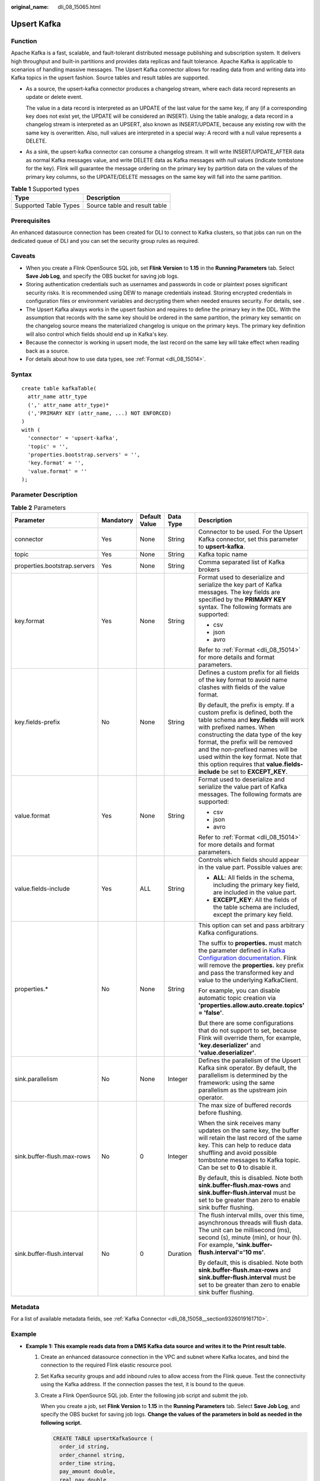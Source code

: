 :original_name: dli_08_15065.html

.. _dli_08_15065:

Upsert Kafka
============

Function
--------

Apache Kafka is a fast, scalable, and fault-tolerant distributed message publishing and subscription system. It delivers high throughput and built-in partitions and provides data replicas and fault tolerance. Apache Kafka is applicable to scenarios of handling massive messages. The Upsert Kafka connector allows for reading data from and writing data into Kafka topics in the upsert fashion. Source tables and result tables are supported.

-  As a source, the upsert-kafka connector produces a changelog stream, where each data record represents an update or delete event.

   The value in a data record is interpreted as an UPDATE of the last value for the same key, if any (if a corresponding key does not exist yet, the UPDATE will be considered an INSERT). Using the table analogy, a data record in a changelog stream is interpreted as an UPSERT, also known as INSERT/UPDATE, because any existing row with the same key is overwritten. Also, null values are interpreted in a special way: A record with a null value represents a DELETE.

-  As a sink, the upsert-kafka connector can consume a changelog stream. It will write INSERT/UPDATE_AFTER data as normal Kafka messages value, and write DELETE data as Kafka messages with null values (indicate tombstone for the key). Flink will guarantee the message ordering on the primary key by partition data on the values of the primary key columns, so the UPDATE/DELETE messages on the same key will fall into the same partition.

.. table:: **Table 1** Supported types

   ===================== =============================
   Type                  Description
   ===================== =============================
   Supported Table Types Source table and result table
   ===================== =============================

Prerequisites
-------------

An enhanced datasource connection has been created for DLI to connect to Kafka clusters, so that jobs can run on the dedicated queue of DLI and you can set the security group rules as required.

Caveats
-------

-  When you create a Flink OpenSource SQL job, set **Flink Version** to **1.15** in the **Running Parameters** tab. Select **Save Job Log**, and specify the OBS bucket for saving job logs.
-  Storing authentication credentials such as usernames and passwords in code or plaintext poses significant security risks. It is recommended using DEW to manage credentials instead. Storing encrypted credentials in configuration files or environment variables and decrypting them when needed ensures security. For details, see .
-  The Upsert Kafka always works in the upsert fashion and requires to define the primary key in the DDL. With the assumption that records with the same key should be ordered in the same partition, the primary key semantic on the changelog source means the materialized changelog is unique on the primary keys. The primary key definition will also control which fields should end up in Kafka's key.
-  Because the connector is working in upsert mode, the last record on the same key will take effect when reading back as a source.
-  For details about how to use data types, see :ref:`Format <dli_08_15014>`.

Syntax
------

::

   create table kafkaTable(
     attr_name attr_type
     (',' attr_name attr_type)*
     (','PRIMARY KEY (attr_name, ...) NOT ENFORCED)
   )
   with (
     'connector' = 'upsert-kafka',
     'topic' = '',
     'properties.bootstrap.servers' = '',
     'key.format' = '',
     'value.format' = ''
   );

Parameter Description
---------------------

.. table:: **Table 2** Parameters

   +------------------------------+-------------+---------------+-------------+-----------------------------------------------------------------------------------------------------------------------------------------------------------------------------------------------------------------------------------------------------------------------------------------------------------------------------------------------------------------------------+
   | Parameter                    | Mandatory   | Default Value | Data Type   | Description                                                                                                                                                                                                                                                                                                                                                                 |
   +==============================+=============+===============+=============+=============================================================================================================================================================================================================================================================================================================================================================================+
   | connector                    | Yes         | None          | String      | Connector to be used. For the Upsert Kafka connector, set this parameter to **upsert-kafka**.                                                                                                                                                                                                                                                                               |
   +------------------------------+-------------+---------------+-------------+-----------------------------------------------------------------------------------------------------------------------------------------------------------------------------------------------------------------------------------------------------------------------------------------------------------------------------------------------------------------------------+
   | topic                        | Yes         | None          | String      | Kafka topic name                                                                                                                                                                                                                                                                                                                                                            |
   +------------------------------+-------------+---------------+-------------+-----------------------------------------------------------------------------------------------------------------------------------------------------------------------------------------------------------------------------------------------------------------------------------------------------------------------------------------------------------------------------+
   | properties.bootstrap.servers | Yes         | None          | String      | Comma separated list of Kafka brokers                                                                                                                                                                                                                                                                                                                                       |
   +------------------------------+-------------+---------------+-------------+-----------------------------------------------------------------------------------------------------------------------------------------------------------------------------------------------------------------------------------------------------------------------------------------------------------------------------------------------------------------------------+
   | key.format                   | Yes         | None          | String      | Format used to deserialize and serialize the key part of Kafka messages. The key fields are specified by the **PRIMARY KEY** syntax. The following formats are supported:                                                                                                                                                                                                   |
   |                              |             |               |             |                                                                                                                                                                                                                                                                                                                                                                             |
   |                              |             |               |             | -  csv                                                                                                                                                                                                                                                                                                                                                                      |
   |                              |             |               |             | -  json                                                                                                                                                                                                                                                                                                                                                                     |
   |                              |             |               |             | -  avro                                                                                                                                                                                                                                                                                                                                                                     |
   |                              |             |               |             |                                                                                                                                                                                                                                                                                                                                                                             |
   |                              |             |               |             | Refer to :ref:`Format <dli_08_15014>` for more details and format parameters.                                                                                                                                                                                                                                                                                               |
   +------------------------------+-------------+---------------+-------------+-----------------------------------------------------------------------------------------------------------------------------------------------------------------------------------------------------------------------------------------------------------------------------------------------------------------------------------------------------------------------------+
   | key.fields-prefix            | No          | None          | String      | Defines a custom prefix for all fields of the key format to avoid name clashes with fields of the value format.                                                                                                                                                                                                                                                             |
   |                              |             |               |             |                                                                                                                                                                                                                                                                                                                                                                             |
   |                              |             |               |             | By default, the prefix is empty. If a custom prefix is defined, both the table schema and **key.fields** will work with prefixed names. When constructing the data type of the key format, the prefix will be removed and the non-prefixed names will be used within the key format. Note that this option requires that **value.fields-include** be set to **EXCEPT_KEY**. |
   +------------------------------+-------------+---------------+-------------+-----------------------------------------------------------------------------------------------------------------------------------------------------------------------------------------------------------------------------------------------------------------------------------------------------------------------------------------------------------------------------+
   | value.format                 | Yes         | None          | String      | Format used to deserialize and serialize the value part of Kafka messages. The following formats are supported:                                                                                                                                                                                                                                                             |
   |                              |             |               |             |                                                                                                                                                                                                                                                                                                                                                                             |
   |                              |             |               |             | -  csv                                                                                                                                                                                                                                                                                                                                                                      |
   |                              |             |               |             | -  json                                                                                                                                                                                                                                                                                                                                                                     |
   |                              |             |               |             | -  avro                                                                                                                                                                                                                                                                                                                                                                     |
   |                              |             |               |             |                                                                                                                                                                                                                                                                                                                                                                             |
   |                              |             |               |             | Refer to :ref:`Format <dli_08_15014>` for more details and format parameters.                                                                                                                                                                                                                                                                                               |
   +------------------------------+-------------+---------------+-------------+-----------------------------------------------------------------------------------------------------------------------------------------------------------------------------------------------------------------------------------------------------------------------------------------------------------------------------------------------------------------------------+
   | value.fields-include         | Yes         | ALL           | String      | Controls which fields should appear in the value part. Possible values are:                                                                                                                                                                                                                                                                                                 |
   |                              |             |               |             |                                                                                                                                                                                                                                                                                                                                                                             |
   |                              |             |               |             | -  **ALL**: All fields in the schema, including the primary key field, are included in the value part.                                                                                                                                                                                                                                                                      |
   |                              |             |               |             | -  **EXCEPT_KEY**: All the fields of the table schema are included, except the primary key field.                                                                                                                                                                                                                                                                           |
   +------------------------------+-------------+---------------+-------------+-----------------------------------------------------------------------------------------------------------------------------------------------------------------------------------------------------------------------------------------------------------------------------------------------------------------------------------------------------------------------------+
   | properties.\*                | No          | None          | String      | This option can set and pass arbitrary Kafka configurations.                                                                                                                                                                                                                                                                                                                |
   |                              |             |               |             |                                                                                                                                                                                                                                                                                                                                                                             |
   |                              |             |               |             | The suffix to **properties.** must match the parameter defined in `Kafka Configuration documentation <https://kafka.apache.org/documentation/#configuration>`__. Flink will remove the **properties.** key prefix and pass the transformed key and value to the underlying KafkaClient.                                                                                     |
   |                              |             |               |             |                                                                                                                                                                                                                                                                                                                                                                             |
   |                              |             |               |             | For example, you can disable automatic topic creation via **'properties.allow.auto.create.topics' = 'false'**.                                                                                                                                                                                                                                                              |
   |                              |             |               |             |                                                                                                                                                                                                                                                                                                                                                                             |
   |                              |             |               |             | But there are some configurations that do not support to set, because Flink will override them, for example, **'key.deserializer'** and **'value.deserializer'**.                                                                                                                                                                                                           |
   +------------------------------+-------------+---------------+-------------+-----------------------------------------------------------------------------------------------------------------------------------------------------------------------------------------------------------------------------------------------------------------------------------------------------------------------------------------------------------------------------+
   | sink.parallelism             | No          | None          | Integer     | Defines the parallelism of the Upsert Kafka sink operator. By default, the parallelism is determined by the framework: using the same parallelism as the upstream join operator.                                                                                                                                                                                            |
   +------------------------------+-------------+---------------+-------------+-----------------------------------------------------------------------------------------------------------------------------------------------------------------------------------------------------------------------------------------------------------------------------------------------------------------------------------------------------------------------------+
   | sink.buffer-flush.max-rows   | No          | 0             | Integer     | The max size of buffered records before flushing.                                                                                                                                                                                                                                                                                                                           |
   |                              |             |               |             |                                                                                                                                                                                                                                                                                                                                                                             |
   |                              |             |               |             | When the sink receives many updates on the same key, the buffer will retain the last record of the same key. This can help to reduce data shuffling and avoid possible tombstone messages to Kafka topic. Can be set to **0** to disable it.                                                                                                                                |
   |                              |             |               |             |                                                                                                                                                                                                                                                                                                                                                                             |
   |                              |             |               |             | By default, this is disabled. Note both **sink.buffer-flush.max-rows** and **sink.buffer-flush.interval** must be set to be greater than zero to enable sink buffer flushing.                                                                                                                                                                                               |
   +------------------------------+-------------+---------------+-------------+-----------------------------------------------------------------------------------------------------------------------------------------------------------------------------------------------------------------------------------------------------------------------------------------------------------------------------------------------------------------------------+
   | sink.buffer-flush.interval   | No          | 0             | Duration    | The flush interval mills, over this time, asynchronous threads will flush data. The unit can be millisecond (ms), second (s), minute (min), or hour (h). For example, **'sink.buffer-flush.interval'='10 ms'**.                                                                                                                                                             |
   |                              |             |               |             |                                                                                                                                                                                                                                                                                                                                                                             |
   |                              |             |               |             | By default, this is disabled. Note both **sink.buffer-flush.max-rows** and **sink.buffer-flush.interval** must be set to be greater than zero to enable sink buffer flushing.                                                                                                                                                                                               |
   +------------------------------+-------------+---------------+-------------+-----------------------------------------------------------------------------------------------------------------------------------------------------------------------------------------------------------------------------------------------------------------------------------------------------------------------------------------------------------------------------+

Metadata
--------

For a list of available metadata fields, see :ref:`Kafka Connector <dli_08_15058__section9326019161710>`.

Example
-------

-  **Example 1: This example reads data from a DMS Kafka data source and writes it to the Print result table.**

   #. Create an enhanced datasource connection in the VPC and subnet where Kafka locates, and bind the connection to the required Flink elastic resource pool.

   #. Set Kafka security groups and add inbound rules to allow access from the Flink queue. Test the connectivity using the Kafka address. If the connection passes the test, it is bound to the queue.

   #. Create a Flink OpenSource SQL job. Enter the following job script and submit the job.

      When you create a job, set **Flink Version** to **1.15** in the **Running Parameters** tab. Select **Save Job Log**, and specify the OBS bucket for saving job logs. **Change the values of the parameters in bold as needed in the following script.**

      .. code-block::

         CREATE TABLE upsertKafkaSource (
           order_id string,
           order_channel string,
           order_time string,
           pay_amount double,
           real_pay double,
           pay_time string,
           user_id string,
           user_name string,
           area_id string,
           PRIMARY KEY (order_id) NOT ENFORCED
         ) WITH (
           'connector' = 'upsert-kafka',
           'topic' = 'KafkaTopic',
           'properties.bootstrap.servers' =  'KafkaAddress1:KafkaPort,KafkAddress2:KafkaPort',
           'key.format' = 'csv',
           'value.format' = 'json'
         );

         CREATE TABLE printSink (
           order_id string,
           order_channel string,
           order_time string,
           pay_amount double,
           real_pay double,
           pay_time string,
           user_id string,
           user_name string,
           area_id string,
           PRIMARY KEY (order_id) NOT ENFORCED
         ) WITH (
           'connector' = 'print'
         );

         INSERT INTO printSink SELECT * FROM upsertKafkaSource;

   #. Insert the following data to the specified topics in Kafka. (Note: Specify the key when inserting data to Kafka.)

      .. code-block::

         {"order_id":"202303251202020001", "order_channel":"miniAppShop", "order_time":"2023-03-25 12:02:02", "pay_amount":"60.00", "real_pay":"60.00", "pay_time":"2023-03-25 12:03:00", "user_id":"0002", "user_name":"Bob", "area_id":"330110"}

         {"order_id":"202303251505050001", "order_channel":"appshop", "order_time":"2023-03-25 15:05:05", "pay_amount":"500.00", "real_pay":"400.00", "pay_time":"2023-03-25 15:10:00", "user_id":"0003", "user_name":"Cindy", "area_id":"330108"}

         {"order_id":"202303251202020001", "order_channel":"miniAppShop", "order_time":"2023-03-25 12:02:02", "pay_amount":"60.00", "real_pay":"60.00", "pay_time":"2023-03-25 12:03:00", "user_id":"0002", "user_name":"Bob", "area_id":"330111"}

   #. View the **out** file of the TaskManager. The data results are as follows:

      .. code-block::

         +I(202303251202020001,miniAppShop,2023-03-2512:02:02,60.0,60.0,2023-03-2512:03:00,0002,Bob,330110)
         +I(202303251505050001,appshop,2023-03-25 15:05:05,500.0,400.0,2023-03-2515:10:00,0003,Cindy,330108)
         -U(202303251202020001,miniAppShop,2023-03-2512:02:02,60.0,60.0,2023-03-2512:03:00,0002,Bob,330110)
         +U(202303251202020001,miniAppShop,2023-03-2512:02:02,60.0,60.0,2023-03-2512:03:00,0002,Bob,330111)

-  **Example 2: This example retrieves DMS Kafka source topic data from a Kafka source table and writes it to a Kafka sink topic using Upsert Kafka result table.**

   #. Create an enhanced datasource connection in the VPC and subnet where Kafka locates, and bind the connection to the required Flink elastic resource pool.

   #. Set Kafka security groups and add inbound rules to allow access from the Flink queue. Test the connectivity using the Kafka address. If the connection passes the test, it is bound to the queue.

   #. Create a Flink OpenSource SQL job. Enter the following job script and submit the job.

      When you create a job, set **Flink Version** to **1.15** in the **Running Parameters** tab. Select **Save Job Log**, and specify the OBS bucket for saving job logs. **Change the values of the parameters in bold as needed in the following script.**

      .. code-block::

         CREATE TABLE orders (
           order_id string,
           order_channel string,
           order_time string,
           pay_amount double,
           real_pay double,
           pay_time string,
           user_id string,
           user_name string,
           area_id string
         ) WITH (
           'connector' = 'kafka',
           'topic' = 'KafkaTopic',
           'properties.bootstrap.servers' = 'KafkaAddress1:KafkaPort,KafkAddress2:KafkaPort',
           'properties.group.id' = 'GroupId',
           'scan.startup.mode' = 'latest-offset',
           'format' = 'json'
         );

         CREATE TABLE upsertKafkaSink (
           order_id string,
           order_channel string,
           order_time string,
           pay_amount double,
           real_pay double,
           pay_time string,
           user_id string,
           user_name string,
           area_id string,
           PRIMARY KEY(order_id) NOT ENFORCED
         ) WITH (
           'connector' = 'upsert-kafka',
           'topic' = 'KafkaTopic',
           'properties.bootstrap.servers' =  'KafkaAddress1:KafkaPort,KafkAddress2:KafkaPort',
           'key.format' = 'csv',
           'value.format' = 'json'
         );

         insert into upsertKafkaSink select * from orders;

   #. Connect to the Kafka cluster and send the following test data to the Kafka source topic:

      .. code-block::

         {"order_id":"202303251202020001", "order_channel":"miniAppShop", "order_time":"2023-03-25 12:02:02", "pay_amount":"60.00", "real_pay":"60.00", "pay_time":"2023-03-25 12:03:00", "user_id":"0002", "user_name":"Bob", "area_id":"330110"}

         {"order_id":"202303251505050001", "order_channel":"appshop", "order_time":"2023-03-25 15:05:05", "pay_amount":"500.00", "real_pay":"400.00", "pay_time":"2023-03-25 15:10:00", "user_id":"0003", "user_name":"Cindy", "area_id":"330108"}

         {"order_id":"202303251202020001", "order_channel":"miniAppShop", "order_time":"2023-03-25 12:02:02", "pay_amount":"60.00", "real_pay":"60.00", "pay_time":"2023-03-25 12:03:00", "user_id":"0002", "user_name":"Bob", "area_id":"330111"}

   #. Connect to the Kafka cluster and read data from the Kafka sink topic. The result is as follows:

      .. code-block::

         {"order_id":"202303251202020001", "order_channel":"miniAppShop", "order_time":"2023-03-25 12:02:02", "pay_amount":"60.00", "real_pay":"60.00", "pay_time":"2023-03-25 12:03:00", "user_id":"0002", "user_name":"Bob", "area_id":"330110"}

         {"order_id":"202303251505050001", "order_channel":"appshop", "order_time":"2023-03-25 15:05:05", "pay_amount":"500.00", "real_pay":"400.00", "pay_time":"2023-03-25 15:10:00", "user_id":"0003", "user_name":"Cindy", "area_id":"330108"}

         {"order_id":"202303251202020001", "order_channel":"miniAppShop", "order_time":"2023-03-25 12:02:02", "pay_amount":"60.00", "real_pay":"60.00", "pay_time":"2023-03-25 12:03:00", "user_id":"0002", "user_name":"Bob", "area_id":"330111"}

-  **Example 3: In this scenario, the MRS cluster has enabled Kerberos authentication and Kafka is using the SASL_PLAINTEXT protocol. Data is retrieved from a Kafka source table and written to the Print result table.**

   #. Create an enhanced datasource connection in the VPC and subnet where the MRS cluster locates, and bind the connection to the required Flink elastic resource pool.

   #. Set MRS cluster security groups and add inbound rules to allow access from the Flink queue. Test the connectivity using the Kafka address. If the connection passes the test, it is bound to the queue.

   #. Create a Flink OpenSource SQL job. Enter the following job script and submit the job.

      When you create a job, set **Flink Version** to **1.15** in the **Running Parameters** tab. Select **Save Job Log**, and specify the OBS bucket for saving job logs. **Change the values of the parameters in bold as needed in the following script.**

      .. code-block::

         CREATE TABLE upsertKafkaSource (
           order_id string,
           order_channel string,
           order_time string,
           pay_amount double,
           real_pay double,
           pay_time string,
           user_id string,
           user_name string,
           area_id string,
           PRIMARY KEY(order_id) NOT ENFORCED
         ) WITH (
           'connector' = 'upsert-kafka',
           'topic' = 'KafkaTopic',
           'properties.bootstrap.servers' =  'KafkaAddress1:KafkaPort,KafkAddress2:KafkaPort',
           'key.format' = 'csv',
           'value.format' = 'json',
           'properties.sasl.mechanism' = 'GSSAPI',
           'properties.security.protocol' = 'SASL_PLAINTEXT',
           'properties.sasl.kerberos.service.name' = 'kafka', -- Configured in MRS
           'properties.connector.auth.open' = 'true',
           'properties.connector.kerberos.principal' = 'username', --Username
           'properties.connector.kerberos.krb5' = 'obs://xx/krb5.conf', --krb5_conf path
           'properties.connector.kerberos.keytab' = 'obs://xx/user.keytab' --keytab path
         );

         CREATE TABLE printSink (
           order_id string,
           order_channel string,
           order_time string,
           pay_amount double,
           real_pay double,
           pay_time string,
           user_id string,
           user_name string,
           area_id string,
           PRIMARY KEY (order_id) NOT ENFORCED
         ) WITH (
           'connector' = 'print'
         );

         INSERT INTO printSink SELECT * FROM upsertKafkaSource;

   #. Insert the following data to the specified topics in Kafka. (Note: Specify the key when inserting data to Kafka.)

      .. code-block::

         {"order_id":"202303251202020001", "order_channel":"miniAppShop", "order_time":"2023-03-25 12:02:02", "pay_amount":"60.00", "real_pay":"60.00", "pay_time":"2023-03-25 12:03:00", "user_id":"0002", "user_name":"Bob", "area_id":"330110"}

         {"order_id":"202303251505050001", "order_channel":"appshop", "order_time":"2023-03-25 15:05:05", "pay_amount":"500.00", "real_pay":"400.00", "pay_time":"2023-03-25 15:10:00", "user_id":"0003", "user_name":"Cindy", "area_id":"330108"}

         {"order_id":"202303251202020001", "order_channel":"miniAppShop", "order_time":"2023-03-25 12:02:02", "pay_amount":"60.00", "real_pay":"60.00", "pay_time":"2023-03-25 12:03:00", "user_id":"0002", "user_name":"Bob", "area_id":"330111"}

   #. View the **out** file of the TaskManager. The data results are as follows:

      .. code-block::

         +I(202303251202020001,miniAppShop,2023-03-2512:02:02,60.0,60.0,2023-03-2512:03:00,0002,Bob,330110)
         +I(202303251505050001,appshop,2023-03-2515:05:05,500.0,400.0,2023-03-2515:10:00,0003,Cindy,330108)
         -U(202303251202020001,miniAppShop,2023-03-2512:02:02,60.0,60.0,2023-03-2512:03:00,0002,Bob,330110)
         +U(202303251202020001,miniAppShop,2023-03-2512:02:02,60.0,60.0,2023-03-2512:03:00,0002,Bob,330111)

FAQ
---

None

